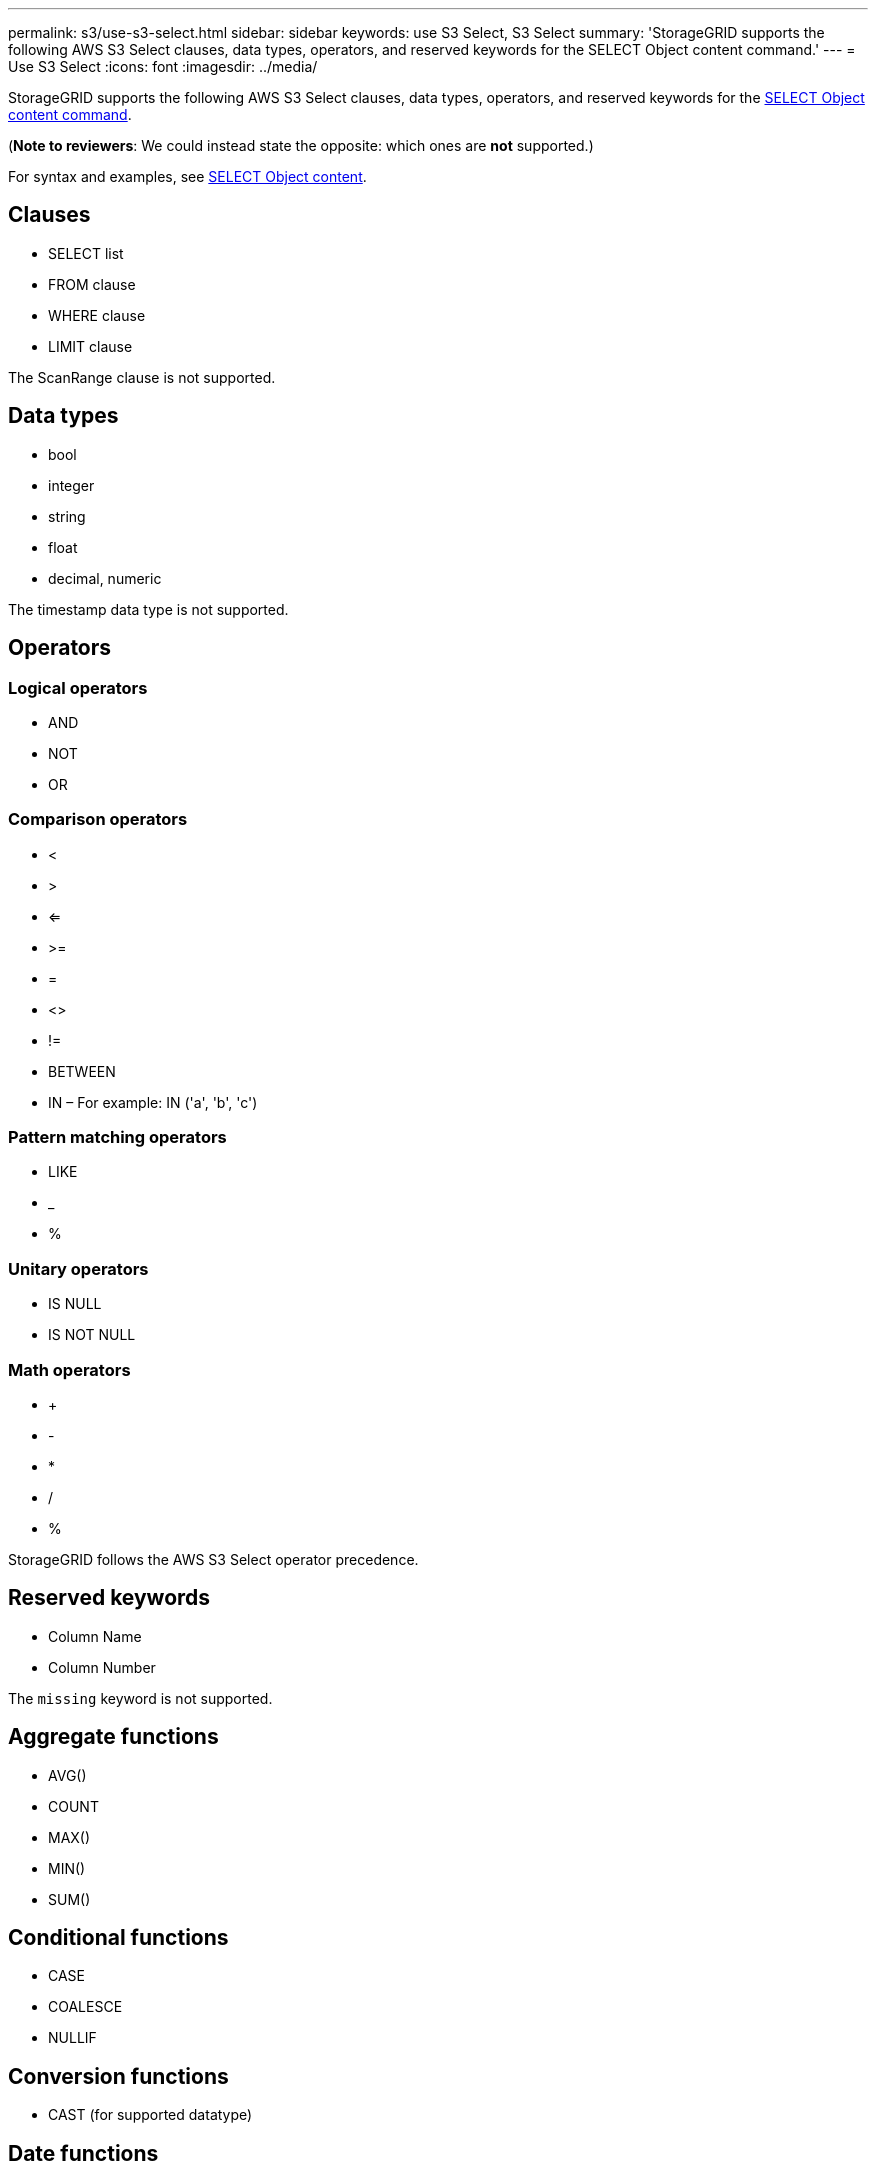 ---
permalink: s3/use-s3-select.html
sidebar: sidebar
keywords: use S3 Select, S3 Select
summary: 'StorageGRID supports the following AWS S3 Select clauses, data types, operators, and reserved keywords for the SELECT Object content command.'
---
= Use S3 Select
:icons: font
:imagesdir: ../media/

[.lead]
StorageGRID supports the following AWS S3 Select clauses, data types, operators, and reserved keywords for the xref:select-object-content.adoc[SELECT Object content command].

(*Note to reviewers*: We could instead state the opposite: which ones are *not* supported.)

For syntax and examples, see xref:select-object-content[SELECT Object content].

== Clauses

* SELECT list
* FROM clause
* WHERE clause
* LIMIT clause

The ScanRange clause is not supported.

== Data types

* bool
* integer
* string
* float
* decimal, numeric

The timestamp data type is not supported.

== Operators

=== Logical operators

* AND
* NOT
* OR

=== Comparison operators

* <
* >
* <=
* >=
* =
* <>
* !=
* BETWEEN
* IN – For example: IN ('a', 'b', 'c')

=== Pattern matching operators

* LIKE
* _
* %

=== Unitary operators

* IS NULL
* IS NOT NULL

=== Math operators

* +
* -
* *
* /
* %

StorageGRID follows the AWS S3 Select operator precedence.

== Reserved keywords

* Column Name

* Column Number

The `missing` keyword is not supported.

== Aggregate functions

* AVG()
* COUNT
* MAX()
* MIN()
* SUM()

== Conditional functions

* CASE
* COALESCE
* NULLIF

== Conversion functions

* CAST (for supported datatype)

== Date functions

StorageGRID does not support any date functions

== String functions

* CHAR_LENGTH, CHARACTER_LENGTH
* LOWER
* SUBSTRING
* TRIM
* UPPER